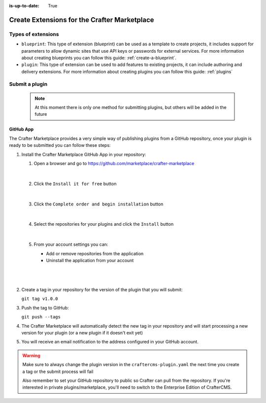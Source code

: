 :is-up-to-date: True

.. index:: Create Extensions for the Crafter Marketplace

.. _marketplace_create_extensions:

=============================================
Create Extensions for the Crafter Marketplace
=============================================

-------------------
Types of extensions
-------------------

- ``blueprint``: This type of extension (blueprint) can be used as a template to create projects, it includes support for parameters
  to allow dynamic sites that use API keys or passwords for external services. For more information about creating
  blueprints you can follow this guide: :ref:`create-a-blueprint`.

- ``plugin``: This type of extension can be used to add features to existing projects, it can include authoring
  and delivery extensions. For more information about creating plugins you can follow this guide: :ref:`plugins`

.. _submit-plugin-to-marketplace:

---------------
Submit a plugin
---------------

    .. note:: At this moment there is only one method for submitting plugins, but others will be added in the future

^^^^^^^^^^
GitHub App
^^^^^^^^^^

The Crafter Marketplace provides a very simple way of publishing plugins from a GitHub repository, once your plugin
is ready to be submitted you can follow these steps:

#.  Install the Crafter Marketplace GitHub App in your repository:
    
    #.  Open a browser and go to `<https://github.com/marketplace/crafter-marketplace>`_
    
        .. figure:: /_static/images/developer/marketplace/github-marketplace.webp
          :alt: Crafter Marketplace GitHub App
          :align: center
          :width: 80%

        |
    
    #.  Click the ``Install it for free`` button
    
        .. figure:: /_static/images/developer/marketplace/github-marketplace-install.webp
          :alt: CrafterCMS Marketplace GitHub App Installation
          :align: center
          :width: 40%

        |
    
    #.  Click the ``Complete order and begin installation`` button
    
        .. figure:: /_static/images/developer/marketplace/github-marketplace-review.webp
          :alt: Crafter Marketplace GitHub App Installation
          :align: center
          :width: 80%

        |
    
    #.  Select the repositories for your plugins and click the ``Install`` button
    
        .. figure:: /_static/images/developer/marketplace/github-marketplace-repos.webp
          :alt: Crafter Marketplace GitHub App Configuration
          :align: center
          :width: 80%

        |
    
    #.  From your account settings you can:
        
        - Add or remove repositories from the application
        - Uninstall the application from your account

        |
        
        .. figure:: /_static/images/developer/marketplace/github-marketplace-settings.webp
          :alt: Crafter Marketplace GitHub App Configuration
          :align: center
          :width: 80%

        |

#.  Create a tag in your repository for the version of the plugin that you will submit:
    
    ``git tag v1.0.0``

#.  Push the tag to GitHub:

    ``git push --tags``

#.  The Crafter Marketplace will automatically detect the new tag in your repository and will start processing
    a new version for your plugin (or a new plugin if it doesn't exit yet)

#.  You will receive an email notification to the address configured in your GitHub account.

.. warning:: 
  Make sure to always change the plugin version in the ``craftercms-plugin.yaml`` the next time you create a tag or
  the submit process will fail

  Also remember to set your GitHub repository to public so Crafter can pull from the repository. If you're interested in private plugins/marketplace, you'll need to switch to the Enterprise Edition of CrafterCMS.

